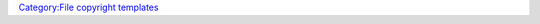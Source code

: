 .. raw:: mediawiki

   {{File copyright|CC-0}}

`Category:File copyright templates <Category:File_copyright_templates>`__
